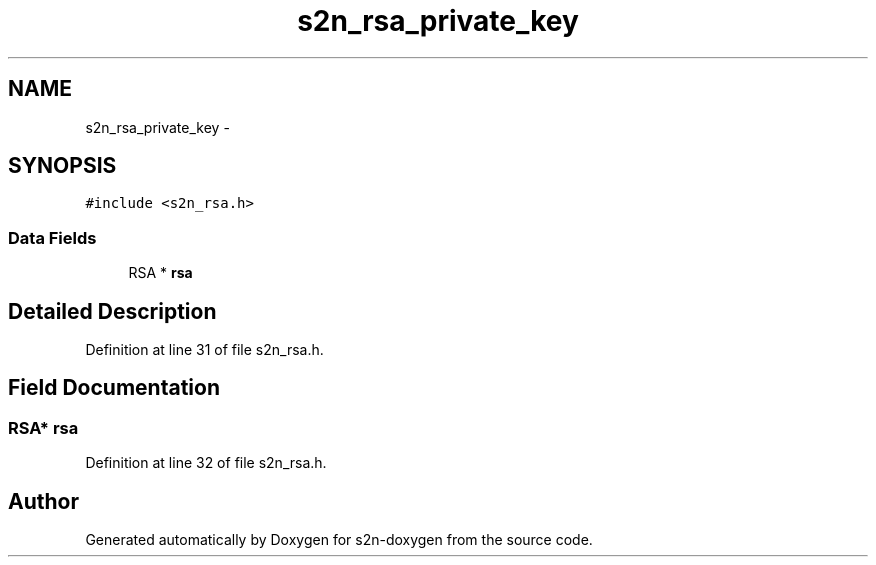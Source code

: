 .TH "s2n_rsa_private_key" 3 "Tue Jun 28 2016" "s2n-doxygen" \" -*- nroff -*-
.ad l
.nh
.SH NAME
s2n_rsa_private_key \- 
.SH SYNOPSIS
.br
.PP
.PP
\fC#include <s2n_rsa\&.h>\fP
.SS "Data Fields"

.in +1c
.ti -1c
.RI "RSA * \fBrsa\fP"
.br
.in -1c
.SH "Detailed Description"
.PP 
Definition at line 31 of file s2n_rsa\&.h\&.
.SH "Field Documentation"
.PP 
.SS "RSA* rsa"

.PP
Definition at line 32 of file s2n_rsa\&.h\&.

.SH "Author"
.PP 
Generated automatically by Doxygen for s2n-doxygen from the source code\&.
